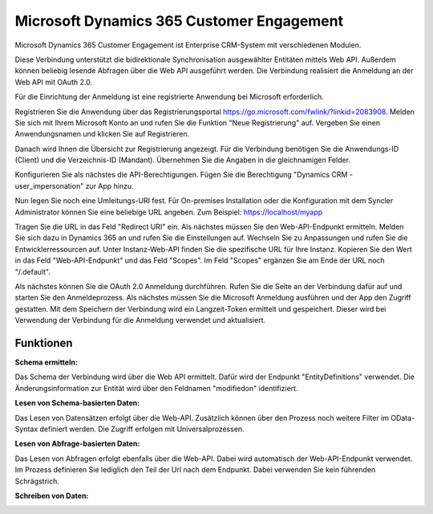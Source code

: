 ﻿Microsoft Dynamics 365 Customer Engagement
==========================================

Microsoft Dynamics 365 Customer Engagement ist Enterprise CRM-System mit verschiedenen Modulen.

Diese Verbindung unterstützt die bidirektionale Synchronisation ausgewählter Entitäten mittels Web API.
Außerdem können beliebig lesende Abfragen über die Web API ausgeführt werden.
Die Verbindung realisiert die Anmeldung an der Web API mit OAuth 2.0.

Für die Einrichtung der Anmeldung ist eine registrierte Anwendung bei Microsoft erforderlich.

Registrieren Sie die Anwendung über das Registrierungsportal https://go.microsoft.com/fwlink/?linkid=2083908.
Melden Sie sich mit Ihrem Microsoft Konto an und rufen Sie die Funktion "Neue Registrierung" auf.
Vergeben Sie einen Anwendungsnamen und klicken Sie auf Registrieren.

Danach wird Ihnen die Übersicht zur Registrierung angezeigt.
Für die Verbindung benötigen Sie die Anwendungs-ID (Client) und die Verzeichnis-ID (Mandant).
Übernehmen Sie die Angaben in die gleichnamigen Felder.

Konfigurieren Sie als nächstes die API-Berechtigungen.
Fügen Sie die Berechtigung "Dynamics CRM - user_impersonation" zur App hinzu.

Nun legen Sie noch eine Umleitungs-URI fest.
Für On-premises Installation oder die Konfiguration mit dem Syncler Administrator können Sie eine beliebige URL angeben.
Zum Beispiel: https://localhost/myapp

Tragen Sie die URL in das Feld "Redirect URI" ein.
Als nächstes müssen Sie den Web-API-Endpunkt ermitteln.
Melden Sie sich dazu in Dynamics 365 an und rufen Sie die Einstellungen auf.
Wechseln Sie zu Anpassungen und rufen Sie die Entwicklerressourcen auf.
Unter Instanz-Web-API finden Sie die spezifische URL für Ihre Instanz.
Kopieren Sie den Wert in das Feld "Web-API-Endpunkt" und das Feld "Scopes".
Im Feld "Scopes" ergänzen Sie am Ende der URL noch "/.default".

Als nächstes können Sie die OAuth 2.0 Anmeldung durchführen.
Rufen Sie die Seite an der Verbindung dafür auf und starten Sie den Anmeldeprozess.
Als nächstes müssen Sie die Microsoft Anmeldung ausführen und der App den Zugriff gestatten.
Mit dem Speichern der Verbindung wird ein Langzeit-Token ermittelt und gespeichert.
Dieser wird bei Verwendung der Verbindung für die Anmeldung verwendet und aktualisiert.


Funktionen
----------

:Schema ermitteln:

Das Schema der Verbindung wird über die Web API ermittelt.
Dafür wird der Endpunkt "EntityDefinitions" verwendet.
Die Änderungsinformation zur Entität wird über den Feldnamen "modifiedon" identifiziert.


:Lesen von Schema-basierten Daten:
 
Das Lesen von Datensätzen erfolgt über die Web-API.
Zusätzlich können über den Prozess noch weitere Filter im OData-Syntax definiert werden.
Die Zugriff erfolgen mit Universalprozessen.


:Lesen von Abfrage-basierten Daten:

Das Lesen von Abfragen erfolgt ebenfalls über die Web-API.
Dabei wird automatisch der Web-API-Endpunkt verwendet.
Im Prozess definieren Sie lediglich den Teil der Url nach dem Endpunkt.
Dabei verwenden Sie kein führenden Schrägstrich.


:Schreiben von Daten:

